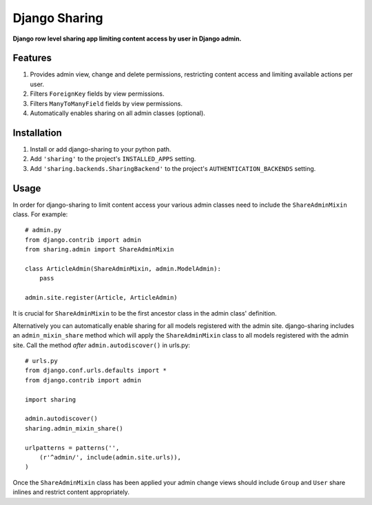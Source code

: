 Django Sharing
==============

**Django row level sharing app limiting content access by user in Django admin.**

Features
--------
#. Provides admin view, change and delete permissions, restricting content access and limiting available actions per user.
#. Filters ``ForeignKey`` fields by view permissions. 
#. Filters ``ManyToManyField`` fields by view permissions. 
#. Automatically enables sharing on all admin classes (optional). 

Installation
------------

#. Install or add django-sharing to your python path.
#. Add ``'sharing'`` to the project's ``INSTALLED_APPS`` setting.
#. Add ``'sharing.backends.SharingBackend'`` to the project's ``AUTHENTICATION_BACKENDS`` setting.

Usage
-----

In order for django-sharing to limit content access your various admin classes need to include the ``ShareAdminMixin`` class. For example::
    
    # admin.py
    from django.contrib import admin
    from sharing.admin import ShareAdminMixin

    class ArticleAdmin(ShareAdminMixin, admin.ModelAdmin):
        pass

    admin.site.register(Article, ArticleAdmin)

It is crucial for ``ShareAdminMixin`` to be the first ancestor class in the admin class' definition.  

Alternatively you can automatically enable sharing for all models registered with the admin site. django-sharing includes an ``admin_mixin_share`` method which will apply the ``ShareAdminMixin`` class to all models registered with the admin site. Call the method *after* ``admin.autodiscover()`` in urls.py::

    # urls.py
    from django.conf.urls.defaults import *
    from django.contrib import admin
    
    import sharing

    admin.autodiscover()
    sharing.admin_mixin_share()

    urlpatterns = patterns('',
        (r'^admin/', include(admin.site.urls)),
    )

Once the ``ShareAdminMixin`` class has been applied your admin change views should include ``Group`` and ``User`` share inlines and restrict content appropriately. 
